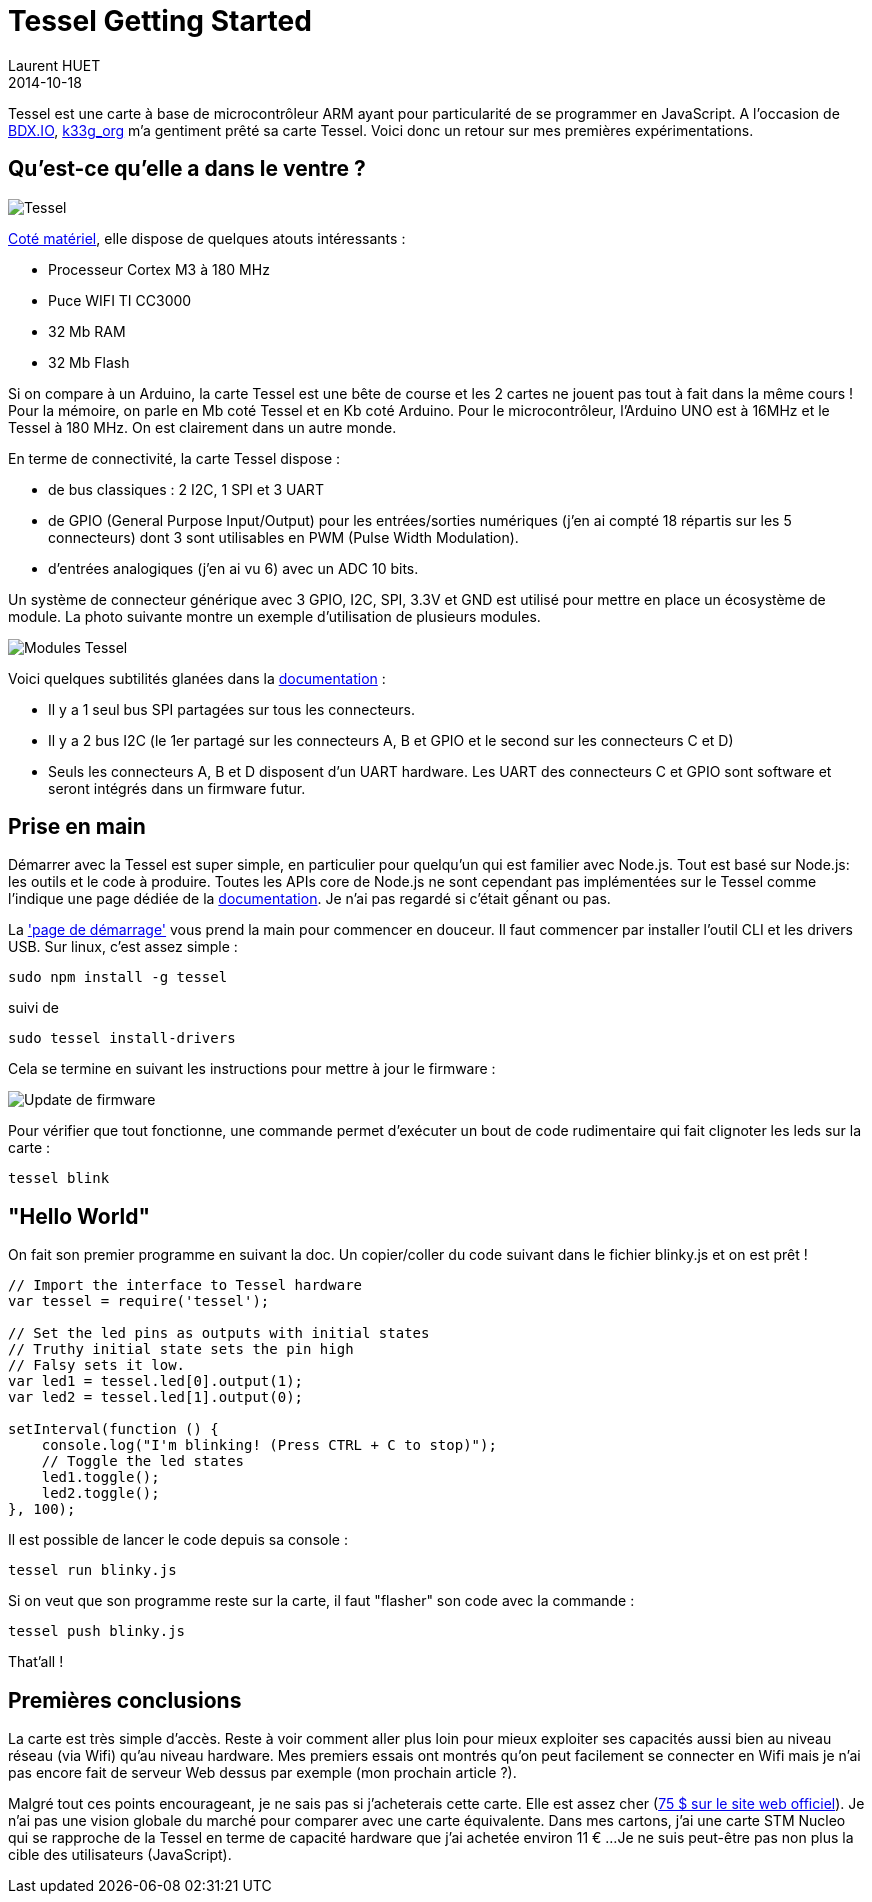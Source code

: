 = Tessel Getting Started
Laurent HUET
2014-10-18
:jbake-type: post
:jbake-tags: tessel javascript
:jbake-status: published
:source-highlighter: prettify
:id: tessel-getting-started

Tessel est une carte à base de microcontrôleur ARM ayant pour particularité de se programmer en JavaScript.
A l'occasion de http://bdx.io[BDX.IO], https://twitter.com/k33_org[k33g_org] m'a gentiment prêté sa carte Tessel.
Voici donc un retour sur mes premières expérimentations.

== Qu'est-ce qu'elle a dans le ventre ?

image::/blog/img/tessel.png[Tessel, align="center"]

https://tessel.io/docs/hardware[Coté matériel], elle dispose de quelques atouts intéressants :

* Processeur Cortex M3 à 180 MHz
* Puce WIFI TI CC3000
* 32 Mb RAM
* 32 Mb Flash

Si on compare à un Arduino, la carte Tessel est une bête de course et les 2 cartes ne jouent pas tout à fait dans la même cours !
Pour la mémoire, on parle en Mb coté Tessel et en Kb coté Arduino.
Pour le microcontrôleur, l'Arduino UNO est à 16MHz et le Tessel à 180 MHz.
On est clairement dans un autre monde.

En terme de connectivité, la carte Tessel dispose :

* de bus classiques : 2 I2C, 1 SPI et 3 UART
* de GPIO (General Purpose Input/Output) pour les entrées/sorties numériques (j'en ai compté 18 répartis sur les 5 connecteurs) dont 3 sont utilisables en PWM (Pulse Width Modulation).
* d'entrées analogiques (j'en ai vu 6) avec un ADC 10 bits.

Un système de connecteur générique avec 3 GPIO, I2C, SPI, 3.3V et GND est utilisé pour mettre en place un écosystème de module.
La photo suivante montre un exemple d'utilisation de plusieurs modules.

image::/blog/img/TM-00-00-fullyloaded-top.jpg[Modules Tessel, align="center"]

Voici quelques subtilités glanées dans la https://tessel.io/docs/hardware[documentation] :

* Il y a 1 seul bus SPI partagées sur tous les connecteurs.
* Il y a 2 bus I2C (le 1er partagé sur les connecteurs A, B et GPIO et le second sur les connecteurs C et D)
* Seuls les connecteurs A, B et D disposent d'un UART hardware. Les UART des connecteurs C et GPIO sont software et seront intégrés dans un firmware futur.

== Prise en main

Démarrer avec la Tessel est super simple, en particulier pour quelqu'un qui est familier avec Node.js.
Tout est basé sur Node.js: les outils et le code à produire.
Toutes les APIs core de Node.js ne sont cependant pas implémentées sur le Tessel comme l'indique une page dédiée de la https://tessel.io/docs/compatibility[documentation].
Je n'ai pas regardé si c'était gếnant ou pas.

La http://tesseil.io/start['page de démarrage'] vous prend la main pour commencer en douceur.
Il faut commencer par installer l'outil CLI et les drivers USB. Sur linux, c'est assez simple :

[source,bash]
----
sudo npm install -g tessel
----

suivi de

[source,bash]
----
sudo tessel install-drivers
----

Cela se termine en suivant les instructions pour mettre à jour le firmware :

image::/blog/img/tessel_update.png[Update de firmware, align="center"]

Pour vérifier que tout fonctionne, une commande permet d'exécuter un bout de code rudimentaire qui fait clignoter les leds sur la carte :

[source,bash]
----
tessel blink
----

== "Hello World"

On fait son premier programme en suivant la doc. Un copier/coller du code suivant dans le fichier blinky.js et on est prêt !

[source,javascript]
----
// Import the interface to Tessel hardware
var tessel = require('tessel');

// Set the led pins as outputs with initial states
// Truthy initial state sets the pin high
// Falsy sets it low.
var led1 = tessel.led[0].output(1);
var led2 = tessel.led[1].output(0);

setInterval(function () {
    console.log("I'm blinking! (Press CTRL + C to stop)");
    // Toggle the led states
    led1.toggle();
    led2.toggle();
}, 100);
----

Il est possible de lancer le code depuis sa console :

[source,bash]
----
tessel run blinky.js
----

Si on veut que son programme reste sur la carte, il faut "flasher" son code avec la commande :

[source,bash]
----
tessel push blinky.js
----

That'all !

== Premières conclusions

La carte est très simple d'accès. Reste à voir comment aller plus loin pour mieux exploiter ses capacités aussi bien au niveau réseau (via Wifi) qu'au niveau hardware.
Mes premiers essais ont montrés qu'on peut facilement se connecter en Wifi mais je n'ai pas encore fait de serveur Web dessus par exemple (mon prochain article ?).

Malgré tout ces points encourageant, je ne sais pas si j'acheterais cette carte.
Elle est assez cher (https://www.trycelery.com/shop/TEC[75 $ sur le site web officiel]).
Je n'ai pas une vision globale du marché pour comparer avec une carte équivalente.
Dans mes cartons, j'ai une carte STM Nucleo qui se rapproche de la Tessel en terme de capacité hardware que j'ai achetée environ 11 € ...
Je ne suis peut-être pas non plus la cible des utilisateurs (JavaScript).
